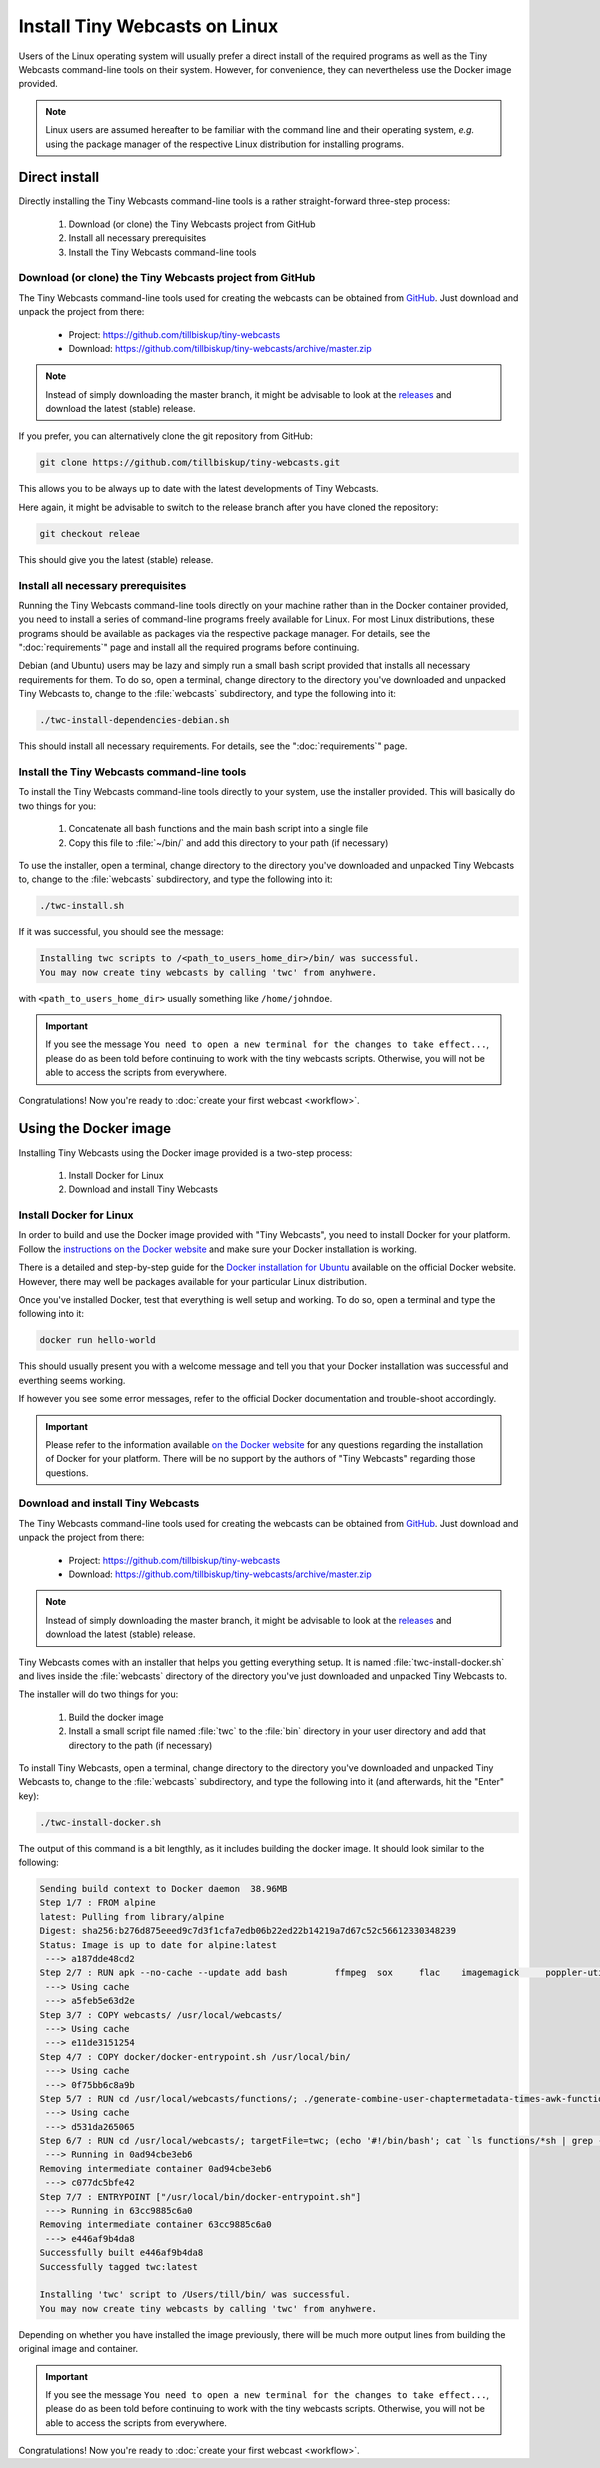 Install Tiny Webcasts on Linux
##############################

Users of the Linux operating system will usually prefer a direct install of the required programs as well as the Tiny Webcasts command-line tools on their system. However, for convenience, they can nevertheless use the Docker image provided. 


.. note::

   Linux users are assumed hereafter to be familiar with the command line and their operating system, *e.g.* using the package manager of the respective Linux distribution for installing programs.


Direct install
==============

Directly installing the Tiny Webcasts command-line tools is a rather straight-forward three-step process:


  #. Download (or clone) the Tiny Webcasts project from GitHub
  
  #. Install all necessary prerequisites
  
  #. Install the Tiny Webcasts command-line tools


Download (or clone) the Tiny Webcasts project from GitHub
---------------------------------------------------------

The Tiny Webcasts command-line tools used for creating the webcasts can be obtained from `GitHub <https://github.com/tillbiskup/tiny-webcasts>`_. Just download and unpack the project from there:

  * Project: https://github.com/tillbiskup/tiny-webcasts
  * Download: https://github.com/tillbiskup/tiny-webcasts/archive/master.zip
  
  
.. note::

   Instead of simply downloading the master branch, it might be advisable to look at the `releases <https://github.com/tillbiskup/tiny-webcasts/releases>`_ and download the latest (stable) release.


If you prefer, you can alternatively clone the git repository from GitHub:


.. code-block:: bash

   git clone https://github.com/tillbiskup/tiny-webcasts.git


This allows you to be always up to date with the latest developments of Tiny Webcasts.

Here again, it might be advisable to switch to the release branch after you have cloned the repository:


.. code-block:: bash

   git checkout releae


This should give you the latest (stable) release.



Install all necessary prerequisites
-----------------------------------

Running the Tiny Webcasts command-line tools directly on your machine rather than in the Docker container provided, you need to install a series of command-line programs freely available for Linux. For most Linux distributions, these programs should be available as packages via the respective package manager. For details, see the ":doc:`requirements`" page and install all the required programs before continuing.

Debian (and Ubuntu) users may be lazy and simply run a small bash script provided that installs all necessary requirements for them. To do so, open a terminal, change directory to the directory you've downloaded and unpacked Tiny Webcasts to, change to the :file:`webcasts` subdirectory, and type the following into it:


.. code-block:: bash

   ./twc-install-dependencies-debian.sh


This should install all necessary requirements. For details, see the ":doc:`requirements`" page.


Install the Tiny Webcasts command-line tools
--------------------------------------------

To install the Tiny Webcasts command-line tools directly to your system, use the installer provided. This will basically do two things for you:


  #. Concatenate all bash functions and the main bash script into a single file
  
  #. Copy this file to :file:`~/bin/` and add this directory to your path (if necessary)


To use the installer, open a terminal, change directory to the directory you've downloaded and unpacked Tiny Webcasts to, change to the :file:`webcasts` subdirectory, and type the following into it:


.. code-block:: bash

   ./twc-install.sh


If it was successful, you should see the message:


.. code-block:: bash

   Installing twc scripts to /<path_to_users_home_dir>/bin/ was successful.
   You may now create tiny webcasts by calling 'twc' from anyhwere.


with ``<path_to_users_home_dir>`` usually something like ``/home/johndoe``.


.. important::

   If you see the message ``You need to open a new terminal for the changes to take effect...``, please do as been told before continuing to work with the tiny webcasts scripts. Otherwise, you will not be able to access the scripts from everywhere.


Congratulations! Now you're ready to :doc:`create your first webcast <workflow>`.



Using the Docker image
======================

Installing Tiny Webcasts using the Docker image provided is a two-step process:

  #. Install Docker for Linux
  
  #. Download and install Tiny Webcasts


Install Docker for Linux
------------------------

In order to build and use the Docker image provided with "Tiny Webcasts", you need to install Docker for your platform. Follow the `instructions on the Docker website <https://docs.docker.com/>`_ and make sure your Docker installation is working.

There is a detailed and step-by-step guide for the `Docker installation for Ubuntu <https://docs.docker.com/engine/install/ubuntu/>`_ available on the official Docker website. However, there may well be packages available for your particular Linux distribution.

Once you've installed Docker, test that everything is well setup and working. To do so, open a terminal and type the following into it:


.. code-block:: bash

   docker run hello-world


This should usually present you with a welcome message and tell you that your Docker installation was successful and everthing seems working.

If however you see some error messages, refer to the official Docker documentation and trouble-shoot accordingly.


.. important::

   Please refer to the information available `on the Docker website <https://docs.docker.com/>`_ for any questions regarding the installation of Docker for your platform. There will be no support by the authors of "Tiny Webcasts" regarding those questions.


Download and install Tiny Webcasts
----------------------------------

The Tiny Webcasts command-line tools used for creating the webcasts can be obtained from `GitHub <https://github.com/tillbiskup/tiny-webcasts>`_. Just download and unpack the project from there:

  * Project: https://github.com/tillbiskup/tiny-webcasts
  * Download: https://github.com/tillbiskup/tiny-webcasts/archive/master.zip
  
  
.. note::

   Instead of simply downloading the master branch, it might be advisable to look at the `releases <https://github.com/tillbiskup/tiny-webcasts/releases>`_ and download the latest (stable) release.


Tiny Webcasts comes with an installer that helps you getting everything setup. It is named :file:`twc-install-docker.sh` and lives inside the :file:`webcasts` directory of the directory you've just downloaded and unpacked Tiny Webcasts to.


The installer will do two things for you:

  #. Build the docker image
  
  #. Install a small script file named :file:`twc` to the :file:`bin` directory in your user directory and add that directory to the path (if necessary)


To install Tiny Webcasts, open a terminal, change directory to the directory you've downloaded and unpacked Tiny Webcasts to, change to the :file:`webcasts` subdirectory, and type the following into it (and afterwards, hit the "Enter" key):


.. code-block:: bash

   ./twc-install-docker.sh


The output of this command is a bit lengthly, as it includes building the docker image. It should look similar to the following:


.. code-block:: bash

	Sending build context to Docker daemon  38.96MB
	Step 1/7 : FROM alpine
	latest: Pulling from library/alpine
	Digest: sha256:b276d875eeed9c7d3f1cfa7edb06b22ed22b14219a7d67c52c56612330348239
	Status: Image is up to date for alpine:latest
	 ---> a187dde48cd2
	Step 2/7 : RUN apk --no-cache --update add bash 	ffmpeg 	sox 	flac 	imagemagick 	poppler-utils
	 ---> Using cache
	 ---> a5feb5e63d2e
	Step 3/7 : COPY webcasts/ /usr/local/webcasts/
	 ---> Using cache
	 ---> e11de3151254
	Step 4/7 : COPY docker/docker-entrypoint.sh /usr/local/bin/
	 ---> Using cache
	 ---> 0f75bb6c8a9b
	Step 5/7 : RUN cd /usr/local/webcasts/functions/; ./generate-combine-user-chaptermetadata-times-awk-function.sh > combine-user-chaptermetadata-times.sh
	 ---> Using cache
	 ---> d531da265065
	Step 6/7 : RUN cd /usr/local/webcasts/; targetFile=twc; (echo '#!/bin/bash'; cat `ls functions/*sh | grep -v 'awk'` | grep -v '^#!/bin/bash'; grep -v '^#!/bin/bash' twc.sh) > ${targetFile}; chmod +x ${targetFile}; mv ${targetFile} /usr/local/bin/
	 ---> Running in 0ad94cbe3eb6
	Removing intermediate container 0ad94cbe3eb6
	 ---> c077dc5bfe42
	Step 7/7 : ENTRYPOINT ["/usr/local/bin/docker-entrypoint.sh"]
	 ---> Running in 63cc9885c6a0
	Removing intermediate container 63cc9885c6a0
	 ---> e446af9b4da8
	Successfully built e446af9b4da8
	Successfully tagged twc:latest

	Installing 'twc' script to /Users/till/bin/ was successful.
	You may now create tiny webcasts by calling 'twc' from anyhwere.


Depending on whether you have installed the image previously, there will be much more output lines from building the original image and container.


.. important::

   If you see the message ``You need to open a new terminal for the changes to take effect...``, please do as been told before continuing to work with the tiny webcasts scripts. Otherwise, you will not be able to access the scripts from everywhere.


Congratulations! Now you're ready to :doc:`create your first webcast <workflow>`.
